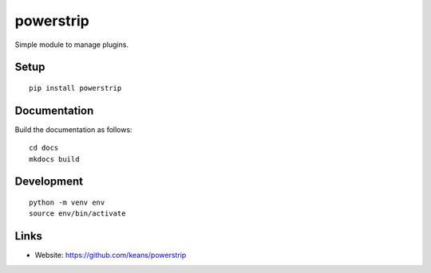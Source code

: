 powerstrip
==========

Simple module to manage plugins.


Setup
-----

::

    pip install powerstrip


Documentation
-------------

Build the documentation as follows:

::

    cd docs
    mkdocs build


Development
-----------

::

    python -m venv env
    source env/bin/activate


Links
-----

* Website: https://github.com/keans/powerstrip

